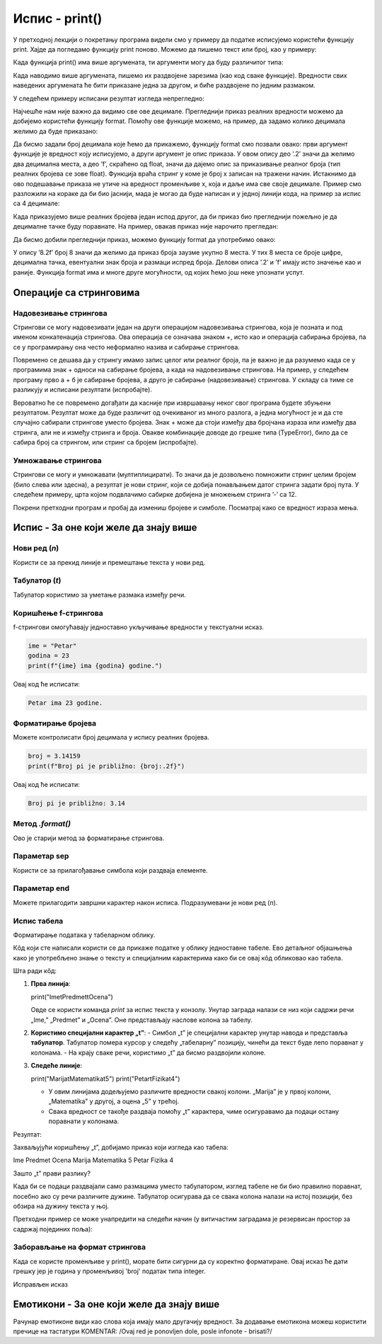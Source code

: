 Испис - print()
==================

.. infonote:: Шта је функција print()?  

   print() је уграђена Python функција која исписује вредности у конзолу.


У претходној лекцији о покретању програма видели смо у примеру да податке исписујемо користећи функцију print.
Хајде да погледамо функцију print поново. Можемо да пишемо текст или број, као у примеру:
   


.. activecode:: print1
   :coach:

   print("Zdravo, svete!")
   
   
Када функција print() има више аргумената, ти аргументи могу да буду различитог типа:


.. activecode:: print2
   :coach:

   print('2+2 =', 2+2)

Када наводимо више аргумената, пишемо их раздвојене зарезима (као код сваке функције). Вредности свих наведених аргумената ће бити 
приказане једна за другом, и биће раздвојене по једним размаком.
  
  
У следећем примеру исписани резултат изгледа непрегледно:
  
   
.. activecode:: print3
   :coach:   
   
   print(10/3)


Најчешће нам није важно да видимо све ове децимале. Прегледнији приказ реалних вредности можемо да добијемо користећи функцију format.
Помоћу ове функције можемо, на пример, да задамо колико децимала желимо да буде приказано:


.. activecode:: print31
   :coach:  

   x = 5/3
   s = format(x, '.2f')
   print(s)


Да бисмо задали број децимала које ћемо да прикажемо, функцију format смо позвали овако: први аргумент функције је вредност коју исписујемо,
а други аргумент је опис приказа. У овом опису део ’.2’ значи да желимо два децимална места, а део ’f’, скраћено од float, значи да дајемо 
опис за приказивање реалног броја (тип реалних бројева се зове float). Функција враћа стринг у коме је број x записан на тражени начин.
Истакнимо да ово подешавање приказа не утиче на вредност променљиве x, која и даље има све своје децимале. Пример смо разложили на кораке 
да би био јаснији, мада је могао да буде написан и у једној линији кода, на пример за испис са 4 децимале:

.. activecode:: print32
   :coach:

   print(format(5/3, '.4f'))


Када приказујемо више реалних бројева један испод другог, да би приказ био прегледнији пожељно је да децималне тачке буду поравнате. 
На пример, овакав приказ није нарочито прегледан:

.. activecode:: print33
   :coach:
   
   print(-1.23)
   print(7251.7)
   print(84.15)
   

Да бисмо добили прегледнији приказ, можемо функцију format да употребимо овако:

.. activecode:: print34
   :coach:
   
   print(format(-1.23, '8.2f'))
   print(format(7251.7, '8.2f'))
   print(format(84.15, '8.2f'))  
   
   
У опису ’8.2f’ број 8 значи да желимо да приказ броја заузме укупно 8 места. У тих 8 места се броје цифре, децимална тачка, 
евентуални знак броја и размаци испред броја. Делови описа ’.2’ и ’f’ имају исто значење као и раније.
Функција format има и многе друге могућности, од којих ћемо још неке упознати успут.   


Операције са стринговима
``````````````````````````


Надовезивање стрингова
--------------------------

Стрингови се могу надовезивати један на други операцијом надовезивања стрингова, која је позната и под именом конкатенација стрингова. 
Ова операција се означава знаком +, исто као и операција сабирања бројева, па се у програмирању она често неформално назива и сабирање стрингова.

.. activecode:: print35
   :coach:

   s = 'nast' + 'avak'
   print(s)

Повремено се дешава да у стрингу имамо запис целог или реалног броја, па је важно је да разумемо када се у програмима знак + односи на сабирање бројева, 
а када на надовезивање стрингова. На пример, у следећем програму прво а + б је сабирање бројева, а друго је сабирање (надовезивање) стрингова. 
У складу са тиме се разликују и исписани резултати (испробајте).

.. activecode:: print36
   :coach:

   a = 14.2
   b = 1
   print(a + b)

   a = '14.2'
   b = '1'
   print(a + b)
   
   
Вероватно ће се повремено догађати да касније при извршавању неког свог програма будете збуњени резултатом. Резултат може да буде различит од очекиваног 
из много разлога, а једна могућност је и да сте случајно сабирали стрингове уместо бројева. Знак + може да стоји између два бројчана израза или између 
два стринга, али не и између стринга и броја. Овакве комбинације доводе до грешке типа (TypeError), било да се сабира број са стрингом, или стринг са 
бројем (испробајте).

.. activecode:: print37
   :coach:
   
   print('2' + 2)


Умножавање стрингова
------------------------

Стрингови се могу и умножавати (мултиплицирати). То значи да је дозвољено помножити стринг целим бројем (било слева или здесна), 
а резултат је нови стринг, који се добија понављањем датог стринга задати број пута. У следећем примеру, црта којом подвлачимо 
сабирке добијена је множењем стринга ’-’ са 12.

.. activecode:: print38
   :coach:

   a = 1.23958
   b = 5467251.707256
   c = 384.150576
   zbir = a + b + c
   print(format(a, '12.2f'))
   print(format(b, '12.2f'))
   print(format(c, '12.2f'))
   print(12 * '-')
   print(format(zbir, '12.2f'))


Покрени претходни програм и пробај да измениш бројеве и симболе. Посматрај како се вредност израза мења.


Испис - За оне који желе да знају више
````````````````````````````````````````


Нови ред (`\n`) 
---------------- 

Користи се за прекид линије и премештање текста у нови ред.


.. activecode:: print4
   :coach:

   print("Prva linija\nDruga linija")
   
Табулатор (`\t`)  
-------------------

Табулатор користимо за уметање размака између речи.
   
.. activecode:: print5
   :coach:
   
   print("Kolona 1\tKolona 2\tKolona 3")

Коришћење f-стрингова 
----------------------

f-стрингови омогућавају једноставно укључивање вредности у текстуални исказ.

   
.. code-block:: python
   
   ime = "Petar"
   godina = 23
   print(f"{ime} ima {godina} godine.")
   
   
Овај код ће исписати: 

.. code-block:: python 

   Petar ima 23 godine.


Форматирање бројева 
---------------------
 
Можете контролисати број децимала у испису реалних бројева.

.. code-block:: python
   
   broj = 3.14159
   print(f"Broj pi je približno: {broj:.2f}")

Овај код ће исписати: 

.. code-block:: python 

   Broj pi je približno: 3.14
   
Метод `.format()` 
------------------
 
Ово је старији метод за форматирање стрингова.

.. activecode:: print8
   :coach:
   
   tekst = "Cena proizvoda je {} dinara."
   cena = 250
   print(tekst.format(cena))

Параметар sep 
----------------
 
Користи се за прилагођавање симбола који раздваја елементе.
    
.. activecode:: print9
   :coach:
   
   print("Marija", "Petar", "Jovana", sep=", ")
   

Параметар end  
---------------

Можете прилагодити завршни карактер након исписа. Подразумевани је нови ред (`\n`).
    
.. activecode:: print10
   :coach:
   
   print("Ovo je kraj", end="!")
   print("Sledeća linija neće biti u novom redu.")
 


Испис табела  
-------------
    
Форматирање података у табеларном облику.
    
.. activecode:: print12
   :coach:    
   
   print("Ime\tPredmet\tOcena")
   print("Marija\tMatematika\t5")
   print("Petar\tFizika\t4")
   
Кôд који сте написали користи се да прикаже податке у облику једноставне табеле. Ево детаљног објашњења како је употребљено знање о тексту и специјалним 
карактерима како би се овај кôд обликовао као табела.


Шта ради кôд:

1. **Прва линија**:
   
   print("Ime\tPredmet\tOcena")
   
   Овде се користи команда `print` за испис текста у конзолу. Унутар заграда налази се низ који садржи речи „Ime,” „Predmet” и „Ocena”. Оне представљају наслове колона за табелу.

2. **Користимо специјални карактер „\t”**:
   - Симбол „\t” је специјални карактер унутар навода и представља **табулатор**. Табулатор помера курсор у следећу „табеларну” позицију, чинећи да текст буде лепо поравнат у колонама.
   - На крају сваке речи, користимо „\t” да бисмо раздвојили колоне.

3. **Следеће линије**:
   
   print("Marija\tMatematika\t5")
   print("Petar\tFizika\t4")
   
   - У овим линијама додељујемо различите вредности свакој колони. „Marija” је у првој колони, „Matematika” у другој, а оцена „5” у трећој.
   - Свака вредност се такође раздваја помоћу „\t” карактера, чиме осигуравамо да подаци остану поравнати у колонама.

Резултат:

Захваљујући коришћењу „\t”, добијамо приказ који изгледа као табела:


Ime	Predmet	 Ocena
Marija	Matematika	5
Petar	Fizika	4


Зашто „\t” прави разлику?

Када би се подаци раздвајали само размацима уместо табулатором, изглед табеле не би био правилно поравнат, посебно ако су речи различите дужине. Табулатор осигурава да се свака колона налази на истој позицији, без обзира на дужину текста у њој.   
   
   

Претходни пример се може унапредити на следећи начин (у витичастим заградама је резервисан простор за садржај појединих поља):

.. activecode:: print120
   :coach: 

   print("{:<10} {:<12} {:<5}".format("Ime", "Predmet", "Ocena"))
   print("{:<10} {:<12} {:<5}".format("Marija", "Matematika", "5"))
   print("{:<10} {:<12} {:<5}".format("Petar", "Fizika", "4"))





Заборављање на формат стрингова  
---------------------------------
    
Када се користе променљиве у print(), морате бити сигурни да су коректно форматиране. Овај исказ ће дати грешку јер је година у променљивој 'broj' податак типа integer.
    
.. activecode:: print14
   :coach: 
   
   godina = 23
   print("Petar ima" + godina + "godine.")


Исправљен исказ

.. activecode:: print15
   :coach: 
   
   godina = 23
   print("Petar ima " + str(godina) + " godine.")
   




Емотикони - За оне који желе да знају више
```````````````````````````````````````````


.. activecode:: primer0
   :coach:

   print("Здраво! 😀")
   print('Мој омиљени број је: ', 17)

.. infonote::

   Ако покренеш овај програм у свом радном окружењу, као што је објашњено у глави Покретање програма, у терминалу ће бити исписано:

   Здраво! 😀
   Moj omiljeni broj je 17
   

Рачунар емотиконе види као слова која имају мало другачију вредност. За додавање емотикона можеш користити пречице на тастатури KOMENTAR: /Ovaj red je ponovljen dole, posle infonote - brisati?/

.. infonote::

   Рачунар емотиконе види као слова која имају мало другачију вредност. За додавање емотикона можеш користити пречице на тастатури:

   ако користиш Windows : Windows + .

   ако користиш MacOS : Command + Control + Space
